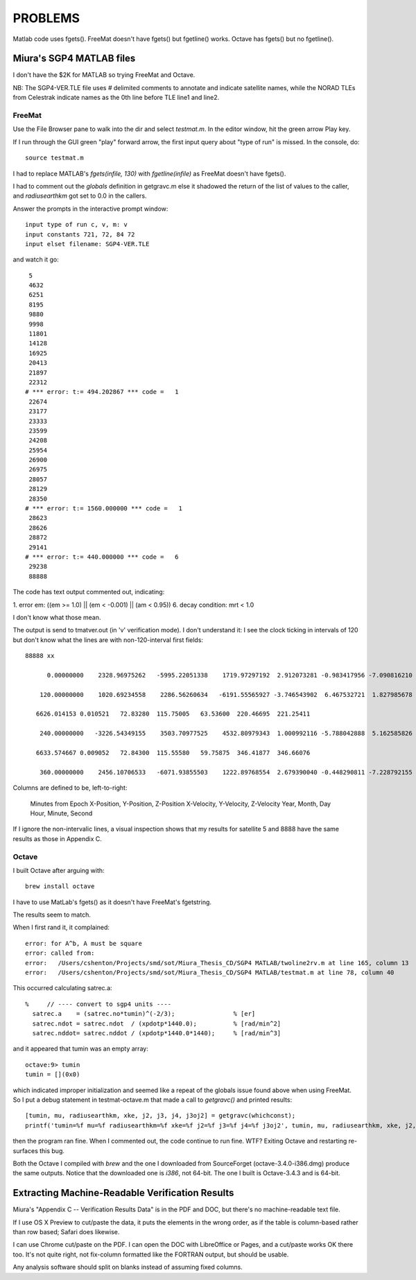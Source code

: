 ==========
 PROBLEMS
==========

Matlab code uses fgets().
FreeMat doesn't have fgets() but fgetline() works.
Octave has fgets() but no fgetline().


Miura's SGP4 MATLAB files
=========================

I don't have the $2K for MATLAB so trying FreeMat and Octave.

NB: The SGP4-VER.TLE file uses `#` delimited comments to annotate and
indicate satellite names, while the NORAD TLEs from Celestrak indicate
names as the 0th line before TLE line1 and line2.


FreeMat
-------

Use the File Browser pane to walk into the dir and select
`testmat.m`. In the editor window, hit the green arrow Play
key.

If I run through the GUI green "play" forward arrow, the first input
query about "type of run" is missed. In the console, do::

  source testmat.m

I had to replace MATLAB's `fgets(infile, 130)` with
`fgetline(infile)` as FreeMat doesn't have fgets().

I had to comment
out the `globals` definition in getgravc.m else it shadowed the return
of the list of values to the caller, and `radiusearthkm` got set to
0.0 in the callers.

Answer the prompts in the interactive prompt window::

  input type of run c, v, m: v
  input constants 721, 72, 84 72
  input elset filename: SGP4-VER.TLE

and watch it go::

   5
   4632
   6251
   8195
   9880
   9998
   11801
   14128
   16925
   20413
   21897
   22312
  # *** error: t:= 494.202867 *** code =   1
   22674
   23177
   23333
   23599
   24208
   25954
   26900
   26975
   28057
   28129
   28350
  # *** error: t:= 1560.000000 *** code =   1
   28623
   28626
   28872
   29141
  # *** error: t:= 440.000000 *** code =   6
   29238
   88888

The code has text output commented out, indicating:

1. error em: ((em >= 1.0) || (em < -0.001) || (am < 0.95))
6. decay condition: mrt < 1.0

I don't know what those mean.

The output is send to tmatver.out (in 'v' verification mode). I don't
understand it: I see the clock ticking in intervals of 120 but don't
know what the lines are with non-120-interval first fields::

 88888 xx

       0.00000000    2328.96975262   -5995.22051338    1719.97297192  2.912073281 -0.983417956 -7.090816210

     120.00000000    1020.69234558    2286.56260634   -6191.55565927 -3.746543902  6.467532721  1.827985678 

    6626.014153 0.010521   72.83280  115.75005   63.53600  220.46695  221.25411 

     240.00000000   -3226.54349155    3503.70977525    4532.80979343  1.000992116 -5.788042888  5.162585826 

    6633.574667 0.009052   72.84300  115.55580   59.75875  346.41877  346.66076 

     360.00000000    2456.10706533   -6071.93855503    1222.89768554  2.679390040 -0.448290811 -7.228792155 

Columns are defined to be, left-to-right:

  Minutes from Epoch
  X-Position, Y-Position, Z-Position
  X-Velocity, Y-Velocity, Z-Velocity
  Year, Month, Day
  Hour, Minute, Second

If I ignore the non-intervalic lines, a visual inspection shows that
my results for satellite 5 and 8888 have the same results as those in
Appendix C.


Octave
------

I built Octave after arguing with::

  brew install octave

I have to use MatLab's fgets() as it doesn't have FreeMat's
fgetstring.

The results seem to match.

When I first rand it, it complained::

  error: for A^b, A must be square
  error: called from:
  error:   /Users/cshenton/Projects/smd/sot/Miura_Thesis_CD/SGP4 MATLAB/twoline2rv.m at line 165, column 13
  error:   /Users/cshenton/Projects/smd/sot/Miura_Thesis_CD/SGP4 MATLAB/testmat.m at line 78, column 40

This occurred calculating satrec.a::

  %     // ---- convert to sgp4 units ----
    satrec.a    = (satrec.no*tumin)^(-2/3);                % [er]
    satrec.ndot = satrec.ndot  / (xpdotp*1440.0);          % [rad/min^2]
    satrec.nddot= satrec.nddot / (xpdotp*1440.0*1440);     % [rad/min^3]

and it appeared that tumin was an empty array::

  octave:9> tumin
  tumin = [](0x0)

which indicated improper initialization and seemed like a repeat of
the globals issue found above when using FreeMat.  So I put a debug
statement in testmat-octave.m that made a call to `getgravc()` and
printed results::

  [tumin, mu, radiusearthkm, xke, j2, j3, j4, j3oj2] = getgravc(whichconst);
  printf('tumin=%f mu=%f radiusearthkm=%f xke=%f j2=%f j3=%f j4=%f j3oj2', tumin, mu, radiusearthkm, xke, j2, j3, j4, j3oj2)

then the program ran fine. When I commented out, the code continue to
run fine. WTF?  Exiting Octave and restarting re-surfaces this bug.

Both the Octave I compiled with `brew` and the one I downloaded from
SourceForget (octave-3.4.0-i386.dmg) produce the same outputs. Notice
that the downloaded one is `i386`, not 64-bit. The one I built is
Octave-3.4.3 and is 64-bit.

Extracting Machine-Readable Verification Results
================================================

Miura's "Appendix C -- Verification Results Data" is in the PDF and DOC, but
there's no machine-readable text file.

If I use OS X Preview to cut/paste the data, it puts the elements in
the wrong order, as if the table is column-based rather than row
based; Safari does likewise.

I can use Chrome cut/paste on the PDF.  I can open the DOC with
LibreOffice or Pages, and a cut/paste works OK there too.  It's not
quite right, not fix-column formatted like the FORTRAN output, but
should be usable.

Any analysis software should split on blanks instead of assuming fixed
columns.

